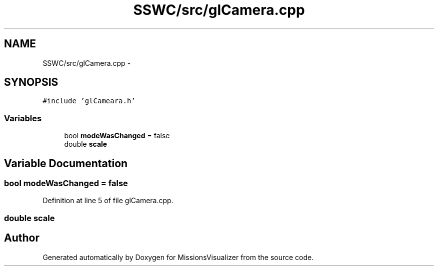 .TH "SSWC/src/glCamera.cpp" 3 "Mon May 9 2016" "Version 0.1" "MissionsVisualizer" \" -*- nroff -*-
.ad l
.nh
.SH NAME
SSWC/src/glCamera.cpp \- 
.SH SYNOPSIS
.br
.PP
\fC#include 'glCameara\&.h'\fP
.br

.SS "Variables"

.in +1c
.ti -1c
.RI "bool \fBmodeWasChanged\fP = false"
.br
.ti -1c
.RI "double \fBscale\fP"
.br
.in -1c
.SH "Variable Documentation"
.PP 
.SS "bool modeWasChanged = false"

.PP
Definition at line 5 of file glCamera\&.cpp\&.
.SS "double \fBscale\fP"

.SH "Author"
.PP 
Generated automatically by Doxygen for MissionsVisualizer from the source code\&.
